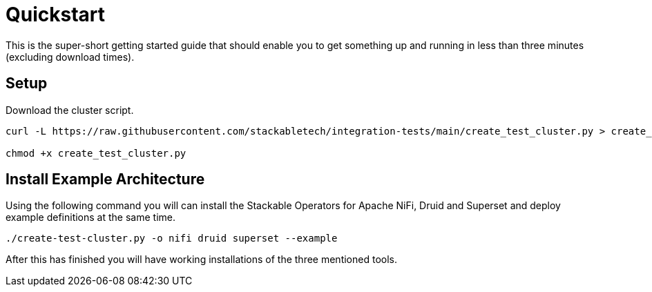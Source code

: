 = Quickstart

This is the super-short getting started guide that should enable you to get something up and running in less than three minutes (excluding download times).

== Setup

Download the cluster script.

----
curl -L https://raw.githubusercontent.com/stackabletech/integration-tests/main/create_test_cluster.py > create_test_cluster.py

chmod +x create_test_cluster.py
----

== Install Example Architecture

Using the following command you will can install the Stackable Operators for Apache NiFi, Druid and Superset and deploy example definitions at the same time.

----
./create-test-cluster.py -o nifi druid superset --example
----

After this has finished you will have working installations of the three mentioned tools.
